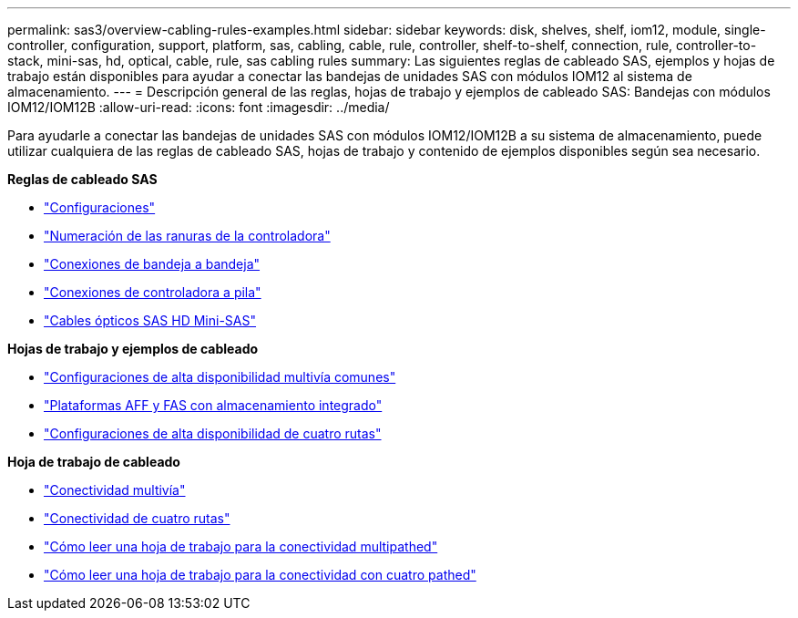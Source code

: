---
permalink: sas3/overview-cabling-rules-examples.html 
sidebar: sidebar 
keywords: disk, shelves, shelf, iom12, module, single-controller, configuration, support, platform, sas, cabling, cable, rule, controller, shelf-to-shelf, connection, rule, controller-to-stack, mini-sas, hd, optical, cable, rule, sas cabling rules 
summary: Las siguientes reglas de cableado SAS, ejemplos y hojas de trabajo están disponibles para ayudar a conectar las bandejas de unidades SAS con módulos IOM12 al sistema de almacenamiento. 
---
= Descripción general de las reglas, hojas de trabajo y ejemplos de cableado SAS: Bandejas con módulos IOM12/IOM12B
:allow-uri-read: 
:icons: font
:imagesdir: ../media/


[role="lead"]
Para ayudarle a conectar las bandejas de unidades SAS con módulos IOM12/IOM12B a su sistema de almacenamiento, puede utilizar cualquiera de las reglas de cableado SAS, hojas de trabajo y contenido de ejemplos disponibles según sea necesario.

*Reglas de cableado SAS*

* link:install-cabling-rules.html#configuration-rules["Configuraciones"]
* link:install-cabling-rules.html#controller-slot-numbering-rules["Numeración de las ranuras de la controladora"]
* link:install-cabling-rules.html#shelf-to-shelf-connection-rules["Conexiones de bandeja a bandeja"]
* link:install-cabling-rules.html#controller-to-stack-connection-rules["Conexiones de controladora a pila"]
* link:install-cabling-rules.html#mini-sas-hd-sas-optical-cable-rules["Cables ópticos SAS HD Mini-SAS"]


*Hojas de trabajo y ejemplos de cableado*

* link:install-cabling-worksheets-examples-multipath.html["Configuraciones de alta disponibilidad multivía comunes"]
* link:install-cabling-worksheets-examples-fas2600.html["Plataformas AFF y FAS con almacenamiento integrado"]
* link:install-worksheets-examples-quadpath.html["Configuraciones de alta disponibilidad de cuatro rutas"]


*Hoja de trabajo de cableado*

* link:install-cabling-worksheet-template-multipath.html["Conectividad multivía"]
* link:install-cabling-worksheet-template-quadpath.html["Conectividad de cuatro rutas"]
* link:install-cabling-worksheets-how-to-read-multipath.html["Cómo leer una hoja de trabajo para la conectividad multipathed"]
* link:install-cabling-worksheets-how-to-read-quadpath.html["Cómo leer una hoja de trabajo para la conectividad con cuatro pathed"]

